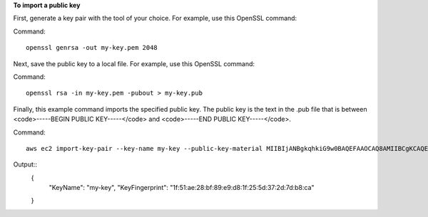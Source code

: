 **To import a public key**

First, generate a key pair with the tool of your choice. For example, use this OpenSSL command:

Command::

  openssl genrsa -out my-key.pem 2048
  
Next, save the public key to a local file. For example, use this OpenSSL command:

Command::

  openssl rsa -in my-key.pem -pubout > my-key.pub
  
Finally, this example command imports the specified public key. The public key is the text in the .pub file that is between <code>-----BEGIN PUBLIC KEY-----</code> and <code>-----END PUBLIC KEY-----</code>.

Command::

  aws ec2 import-key-pair --key-name my-key --public-key-material MIIBIjANBgkqhkiG9w0BAQEFAAOCAQ8AMIIBCgKCAQEAuhrGNglwb2Zz/Qcz1zV+l12fJOnWmJxC2GMwQOjAX/L7p01o9vcLRoHXxOtcHBx0TmwMo+i85HWMUE7aJtYclVWPMOeepFmDqR1AxFhaIc9jDe88iLA07VK96wY4oNpp8+lICtgCFkuXyunsk4+KhuasN6kOpk7B2w5cUWveooVrhmJprR90FOHQB2Uhe9MkRkFjnbsA/hvZ/Ay0Cflc2CRZm/NG00lbLrV4l/SQnZmP63DJx194T6pI3vAev2+6UMWSwptNmtRZPMNADjmo50KiG2c3uiUIltiQtqdbSBMh9ztL/98AHtn88JG0s8u2uSRTNEHjG55tyuMbLD40QEXAMPLE
  
Output::
  {
    "KeyName": "my-key",
    "KeyFingerprint": "1f:51:ae:28:bf:89:e9:d8:1f:25:5d:37:2d:7d:b8:ca"  
  }
